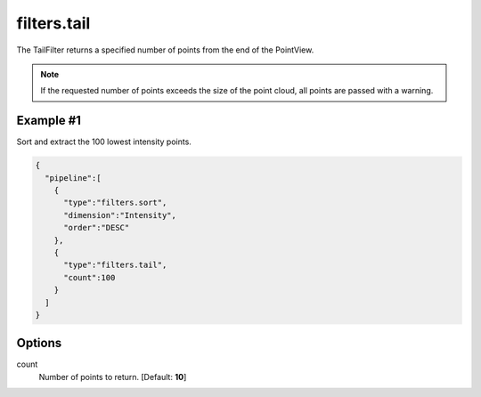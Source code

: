 .. _filters.tail:

filters.tail
===============================================================================

The TailFilter returns a specified number of points from the end of the
PointView.

.. note::

    If the requested number of points exceeds the size of the point cloud, all
    points are passed with a warning.


Example #1
----------

Sort and extract the 100 lowest intensity points.


.. code-block:: json

    {
      "pipeline":[
        {
          "type":"filters.sort",
          "dimension":"Intensity",
          "order":"DESC"
        },
        {
          "type":"filters.tail",
          "count":100
        }
      ]
    }


.. seealso::

    :ref:`filters.head` is the dual to :ref:`filters.tail`.


Options
-------------------------------------------------------------------------------

count
  Number of points to return. [Default: **10**]
